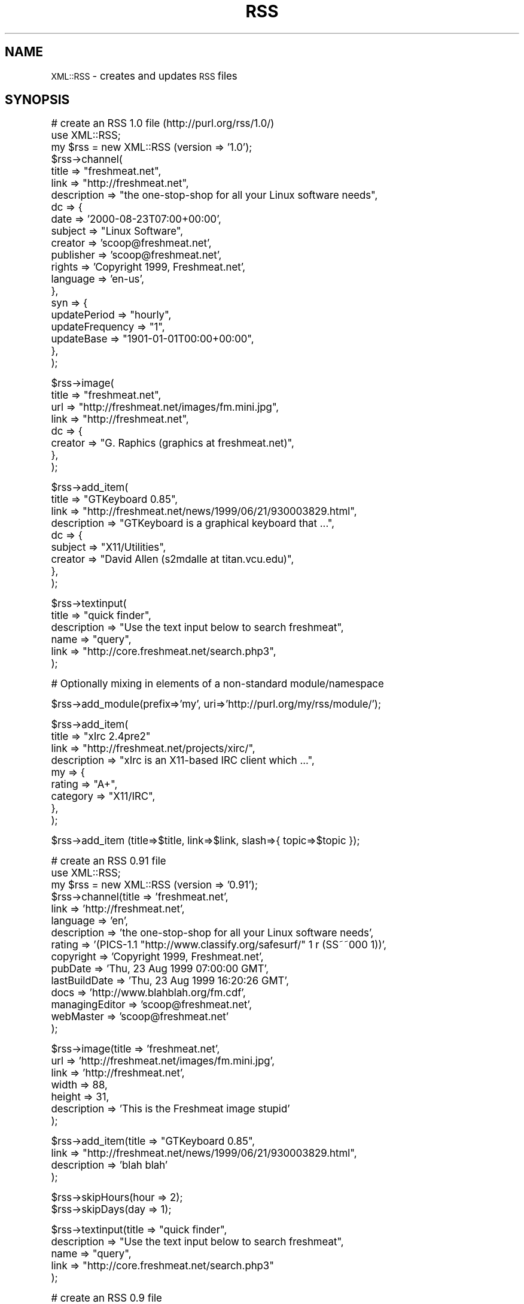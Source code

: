 .\" Automatically generated by Pod::Man version 1.15
.\" Mon Apr 23 13:56:06 2001
.\"
.\" Standard preamble:
.\" ======================================================================
.de Sh \" Subsection heading
.br
.if t .Sp
.ne 5
.PP
\fB\\$1\fR
.PP
..
.de Sp \" Vertical space (when we can't use .PP)
.if t .sp .5v
.if n .sp
..
.de Ip \" List item
.br
.ie \\n(.$>=3 .ne \\$3
.el .ne 3
.IP "\\$1" \\$2
..
.de Vb \" Begin verbatim text
.ft CW
.nf
.ne \\$1
..
.de Ve \" End verbatim text
.ft R

.fi
..
.\" Set up some character translations and predefined strings.  \*(-- will
.\" give an unbreakable dash, \*(PI will give pi, \*(L" will give a left
.\" double quote, and \*(R" will give a right double quote.  | will give a
.\" real vertical bar.  \*(C+ will give a nicer C++.  Capital omega is used
.\" to do unbreakable dashes and therefore won't be available.  \*(C` and
.\" \*(C' expand to `' in nroff, nothing in troff, for use with C<>
.tr \(*W-|\(bv\*(Tr
.ds C+ C\v'-.1v'\h'-1p'\s-2+\h'-1p'+\s0\v'.1v'\h'-1p'
.ie n \{\
.    ds -- \(*W-
.    ds PI pi
.    if (\n(.H=4u)&(1m=24u) .ds -- \(*W\h'-12u'\(*W\h'-12u'-\" diablo 10 pitch
.    if (\n(.H=4u)&(1m=20u) .ds -- \(*W\h'-12u'\(*W\h'-8u'-\"  diablo 12 pitch
.    ds L" ""
.    ds R" ""
.    ds C` ""
.    ds C' ""
'br\}
.el\{\
.    ds -- \|\(em\|
.    ds PI \(*p
.    ds L" ``
.    ds R" ''
'br\}
.\"
.\" If the F register is turned on, we'll generate index entries on stderr
.\" for titles (.TH), headers (.SH), subsections (.Sh), items (.Ip), and
.\" index entries marked with X<> in POD.  Of course, you'll have to process
.\" the output yourself in some meaningful fashion.
.if \nF \{\
.    de IX
.    tm Index:\\$1\t\\n%\t"\\$2"
..
.    nr % 0
.    rr F
.\}
.\"
.\" For nroff, turn off justification.  Always turn off hyphenation; it
.\" makes way too many mistakes in technical documents.
.hy 0
.if n .na
.\"
.\" Accent mark definitions (@(#)ms.acc 1.5 88/02/08 SMI; from UCB 4.2).
.\" Fear.  Run.  Save yourself.  No user-serviceable parts.
.bd B 3
.    \" fudge factors for nroff and troff
.if n \{\
.    ds #H 0
.    ds #V .8m
.    ds #F .3m
.    ds #[ \f1
.    ds #] \fP
.\}
.if t \{\
.    ds #H ((1u-(\\\\n(.fu%2u))*.13m)
.    ds #V .6m
.    ds #F 0
.    ds #[ \&
.    ds #] \&
.\}
.    \" simple accents for nroff and troff
.if n \{\
.    ds ' \&
.    ds ` \&
.    ds ^ \&
.    ds , \&
.    ds ~ ~
.    ds /
.\}
.if t \{\
.    ds ' \\k:\h'-(\\n(.wu*8/10-\*(#H)'\'\h"|\\n:u"
.    ds ` \\k:\h'-(\\n(.wu*8/10-\*(#H)'\`\h'|\\n:u'
.    ds ^ \\k:\h'-(\\n(.wu*10/11-\*(#H)'^\h'|\\n:u'
.    ds , \\k:\h'-(\\n(.wu*8/10)',\h'|\\n:u'
.    ds ~ \\k:\h'-(\\n(.wu-\*(#H-.1m)'~\h'|\\n:u'
.    ds / \\k:\h'-(\\n(.wu*8/10-\*(#H)'\z\(sl\h'|\\n:u'
.\}
.    \" troff and (daisy-wheel) nroff accents
.ds : \\k:\h'-(\\n(.wu*8/10-\*(#H+.1m+\*(#F)'\v'-\*(#V'\z.\h'.2m+\*(#F'.\h'|\\n:u'\v'\*(#V'
.ds 8 \h'\*(#H'\(*b\h'-\*(#H'
.ds o \\k:\h'-(\\n(.wu+\w'\(de'u-\*(#H)/2u'\v'-.3n'\*(#[\z\(de\v'.3n'\h'|\\n:u'\*(#]
.ds d- \h'\*(#H'\(pd\h'-\w'~'u'\v'-.25m'\f2\(hy\fP\v'.25m'\h'-\*(#H'
.ds D- D\\k:\h'-\w'D'u'\v'-.11m'\z\(hy\v'.11m'\h'|\\n:u'
.ds th \*(#[\v'.3m'\s+1I\s-1\v'-.3m'\h'-(\w'I'u*2/3)'\s-1o\s+1\*(#]
.ds Th \*(#[\s+2I\s-2\h'-\w'I'u*3/5'\v'-.3m'o\v'.3m'\*(#]
.ds ae a\h'-(\w'a'u*4/10)'e
.ds Ae A\h'-(\w'A'u*4/10)'E
.    \" corrections for vroff
.if v .ds ~ \\k:\h'-(\\n(.wu*9/10-\*(#H)'\s-2\u~\d\s+2\h'|\\n:u'
.if v .ds ^ \\k:\h'-(\\n(.wu*10/11-\*(#H)'\v'-.4m'^\v'.4m'\h'|\\n:u'
.    \" for low resolution devices (crt and lpr)
.if \n(.H>23 .if \n(.V>19 \
\{\
.    ds : e
.    ds 8 ss
.    ds o a
.    ds d- d\h'-1'\(ga
.    ds D- D\h'-1'\(hy
.    ds th \o'bp'
.    ds Th \o'LP'
.    ds ae ae
.    ds Ae AE
.\}
.rm #[ #] #H #V #F C
.\" ======================================================================
.\"
.IX Title "RSS 3"
.TH RSS 3 "perl v5.6.1" "2001-03-17" "User Contributed Perl Documentation"
.UC
.SH "NAME"
\&\s-1XML::RSS\s0 \- creates and updates \s-1RSS\s0 files
.SH "SYNOPSIS"
.IX Header "SYNOPSIS"
.Vb 21
\& # create an RSS 1.0 file (http://purl.org/rss/1.0/)
\& use XML::RSS;
\& my $rss = new XML::RSS (version => '1.0');
\& $rss->channel(
\&   title        => "freshmeat.net",
\&   link         => "http://freshmeat.net",
\&   description  => "the one-stop-shop for all your Linux software needs",
\&   dc => {
\&     date       => '2000-08-23T07:00+00:00',
\&     subject    => "Linux Software",
\&     creator    => 'scoop@freshmeat.net',
\&     publisher  => 'scoop@freshmeat.net',
\&     rights     => 'Copyright 1999, Freshmeat.net',
\&     language   => 'en-us',
\&   },
\&   syn => {
\&     updatePeriod     => "hourly",
\&     updateFrequency  => "1",
\&     updateBase       => "1901-01-01T00:00+00:00",
\&   },
\& );
.Ve
.Vb 8
\& $rss->image(
\&   title  => "freshmeat.net",
\&   url    => "http://freshmeat.net/images/fm.mini.jpg",
\&   link   => "http://freshmeat.net",
\&   dc => {
\&     creator  => "G. Raphics (graphics at freshmeat.net)",
\&   },
\& );
.Ve
.Vb 9
\& $rss->add_item(
\&   title       => "GTKeyboard 0.85",  
\&   link        => "http://freshmeat.net/news/1999/06/21/930003829.html",
\&   description => "GTKeyboard is a graphical keyboard that ...",
\&   dc => {
\&     subject  => "X11/Utilities",
\&     creator  => "David Allen (s2mdalle at titan.vcu.edu)",
\&   },
\& );
.Ve
.Vb 6
\& $rss->textinput(
\&   title        => "quick finder",
\&   description  => "Use the text input below to search freshmeat",
\&   name         => "query",
\&   link         => "http://core.freshmeat.net/search.php3",
\& );
.Ve
.Vb 1
\& # Optionally mixing in elements of a non-standard module/namespace
.Ve
.Vb 1
\& $rss->add_module(prefix=>'my', uri=>'http://purl.org/my/rss/module/');
.Ve
.Vb 9
\& $rss->add_item(
\&   title       => "xIrc 2.4pre2" 
\&   link        => "http://freshmeat.net/projects/xirc/",
\&   description => "xIrc is an X11-based IRC client which ...",
\&   my => {
\&     rating    => "A+",
\&     category  => "X11/IRC",
\&   },
\& );
.Ve
.Vb 1
\&  $rss->add_item (title=>$title, link=>$link, slash=>{ topic=>$topic });
.Ve
.Vb 15
\& # create an RSS 0.91 file
\& use XML::RSS;
\& my $rss = new XML::RSS (version => '0.91');
\& $rss->channel(title          => 'freshmeat.net',
\&               link           => 'http://freshmeat.net',
\&               language       => 'en', 
\&               description    => 'the one-stop-shop for all your Linux software needs',
\&               rating         => '(PICS-1.1 "http://www.classify.org/safesurf/" 1 r (SS~~000 1))',
\&               copyright      => 'Copyright 1999, Freshmeat.net',
\&               pubDate        => 'Thu, 23 Aug 1999 07:00:00 GMT',
\&               lastBuildDate  => 'Thu, 23 Aug 1999 16:20:26 GMT',
\&               docs           => 'http://www.blahblah.org/fm.cdf',
\&               managingEditor => 'scoop@freshmeat.net',
\&               webMaster      => 'scoop@freshmeat.net'
\&               );
.Ve
.Vb 7
\& $rss->image(title       => 'freshmeat.net',
\&             url         => 'http://freshmeat.net/images/fm.mini.jpg',
\&             link        => 'http://freshmeat.net',
\&             width       => 88,
\&             height      => 31,
\&             description => 'This is the Freshmeat image stupid'
\&             );
.Ve
.Vb 4
\& $rss->add_item(title => "GTKeyboard 0.85",
\&                link  => "http://freshmeat.net/news/1999/06/21/930003829.html",
\&                description => 'blah blah'
\&                );
.Ve
.Vb 2
\& $rss->skipHours(hour => 2);
\& $rss->skipDays(day => 1);
.Ve
.Vb 5
\& $rss->textinput(title => "quick finder",
\&                 description => "Use the text input below to search freshmeat",
\&                 name  => "query",
\&                 link  => "http://core.freshmeat.net/search.php3"
\&                 );
.Ve
.Vb 7
\& # create an RSS 0.9 file
\& use XML::RSS;
\& my $rss = new XML::RSS (version => '0.9');
\& $rss->channel(title => "freshmeat.net",
\&               link  => "http://freshmeat.net",
\&               description => "the one-stop-shop for all your Linux software needs",
\&               );
.Ve
.Vb 4
\& $rss->image(title => "freshmeat.net",
\&             url   => "http://freshmeat.net/images/fm.mini.jpg",
\&             link  => "http://freshmeat.net"
\&             );
.Ve
.Vb 3
\& $rss->add_item(title => "GTKeyboard 0.85",
\&                link  => "http://freshmeat.net/news/1999/06/21/930003829.html"
\&                );
.Ve
.Vb 5
\& $rss->textinput(title => "quick finder",
\&                 description => "Use the text input below to search freshmeat",
\&                 name  => "query",
\&                 link  => "http://core.freshmeat.net/search.php3"
\&                 );
.Ve
.Vb 2
\& # print the RSS as a string
\& print $rss->as_string;
.Ve
.Vb 2
\& # or save it to a file
\& $rss->save("fm.rdf");
.Ve
.Vb 9
\& # insert an item into an RSS file and removes the oldest item if
\& # there are already 15 items
\& my $rss = new XML::RSS;
\& $rss->parsefile("fm.rdf");
\& pop(@{$rss->{'items'}}) if (@{$rss->{'items'}} == 15);
\& $rss->add_item(title => "MpegTV Player (mtv) 1.0.9.7",
\&                link  => "http://freshmeat.net/news/1999/06/21/930003958.html",
\&                mode  => 'insert'
\&                );
.Ve
.Vb 2
\& # parse a string instead of a file
\& $rss->parse($string);
.Ve
.Vb 5
\& # print the title and link of each RSS item
\& foreach my $item (@{$rss->{'items'}}) {
\&     print "title: $item->{'title'}\en";
\&     print "link: $item->{'link'}\en\en";
\& }
.Ve
.Vb 3
\& # output the RSS 0.9 or 0.91 file as RSS 1.0
\& $rss->{output} = '1.0';
\& print $rss->as_string;
.Ve
.SH "DESCRIPTION"
.IX Header "DESCRIPTION"
This module provides a basic framework for creating and maintaining 
\&\s-1RDF\s0 Site Summary (\s-1RSS\s0) files. This distribution also contains many 
examples that allow you to generate \s-1HTML\s0 from an \s-1RSS\s0, convert between
0.9, 0.91, and 1.0 version, and other nifty things. 
This might be helpful if you want to include news feeds on your Web 
site from sources like Slashot and Freshmeat or if you want to syndicate
your own content.
.PP
\&\s-1XML::RSS\s0 currently supports 0.9, 0.91, and 1.0 versions of \s-1RSS\s0.
See http://my.netscape.com/publish/help/mnn20/quickstart.html
for information on \s-1RSS\s0 0.91. See http://my.netscape.com/publish/help/
for \s-1RSS\s0 0.9. See http://purl.org/rss/1.0/ for \s-1RSS\s0 1.0.
.PP
\&\s-1RSS\s0 was originally developed by Netscape as the format for 
Netscape Netcenter channels, however, many Web sites have since
adopted it as a simple syndication format. With the advent of \s-1RSS\s0 1.0,
users are now able to syndication many different kinds of content
including news headlines, threaded measages, products catalogs, etc.
.SH "METHODS"
.IX Header "METHODS"
.Ip "new \s-1XML::RSS\s0 (version=>$version, encoding=>$encoding, output=>$output)" 4
.IX Item "new XML::RSS (version=>$version, encoding=>$encoding, output=>$output)"
Constructor for \s-1XML::RSS\s0. It returns a reference to an \s-1XML::RSS\s0 object.
You may also pass the \s-1RSS\s0 version and the \s-1XML\s0 encoding to use. The default
\&\fBversion\fR is 1.0. The default \fBencoding\fR is \s-1UTF-8\s0. You may also specify
the \fBoutput\fR format regarless of the input version. This comes in handy
when you want to convert \s-1RSS\s0 between versions. The \s-1XML::RSS\s0 modules
will convert between any of the formats.
.Ip "add_item (title=>$title, link=>$link, description=>$desc, mode=>$mode)" 4
.IX Item "add_item (title=>$title, link=>$link, description=>$desc, mode=>$mode)"
Adds an item to the \s-1XML::RSS\s0 object. \fBmode\fR and \fBdescription\fR are optional. 
The default \fBmode\fR 
is append, which adds the item to the end of the list. To insert an item, set the mode
to \fBinsert\fR. 
.Sp
The items are stored in the array @{$obj->{'items'}} where
\&\fB$obj\fR is a reference to an \s-1XML::RSS\s0 object.
.Ip "as_string;" 4
.IX Item "as_string;"
Returns a string containing the \s-1RSS\s0 for the \s-1XML::RSS\s0 object. 
.Ip "channel (title=>$title, link=>$link, description=>$desc, language=>$language, rating=>$rating, copyright=>$copyright, pubDate=>$pubDate, lastBuildDate=>$lastBuild, docs=>$docs, managingEditor=>$editor, webMaster=>$webMaster)" 4
.IX Item "channel (title=>$title, link=>$link, description=>$desc, language=>$language, rating=>$rating, copyright=>$copyright, pubDate=>$pubDate, lastBuildDate=>$lastBuild, docs=>$docs, managingEditor=>$editor, webMaster=>$webMaster)"
Channel information is required in \s-1RSS\s0. The \fBtitle\fR cannot
be more the 40 characters, the \fBlink\fR 500, and the \fBdescription\fR
500 when outputting \s-1RSS\s0 0.9. \fBtitle\fR, \fBlink\fR, and \fBdescription\fR, 
are required for \s-1RSS\s0 1.0. \fBlanguage\fR is required for \s-1RSS\s0 0.91.
The other parameters are optional for \s-1RSS\s0 0.91 and 1.0.
.Sp
To retreive the values of the channel, pass the name of the value
(title, link, or description) as the first and only argument
like so:
.Sp
$title = channel('title');
.Ip "image (title=>$title, url=>$url, link=>$link, width=>$width, height=>$height, description=>$desc)" 4
.IX Item "image (title=>$title, url=>$url, link=>$link, width=>$width, height=>$height, description=>$desc)"
Adding an image is not required. \fBurl\fR is the \s-1URL\s0 of the
image, \fBlink\fR is the \s-1URL\s0 the image is linked to. \fBtitle\fR, \fBurl\fR,
and \fBlink\fR parameters are required if you are going to
use an image in your \s-1RSS\s0 file. The remaining image elements are used
in \s-1RSS\s0 0.91 or optionally imported into \s-1RSS\s0 1.0 via the rss091 namespace.
.Sp
The method for retrieving the values for the image is the same as it
is for \fB\f(BIchannel()\fB\fR.
.Ip "parse ($string)" 4
.IX Item "parse ($string)"
Parses an \s-1RDF\s0 Site Summary which is passed into \fB\f(BIparse()\fB\fR as the first parameter.
.Ip "parsefile ($file)" 4
.IX Item "parsefile ($file)"
Same as \fB\f(BIparse()\fB\fR except it parses a file rather than a string.
.Ip "save ($file)" 4
.IX Item "save ($file)"
Saves the \s-1RSS\s0 to a specified file.
.Ip "skipHours (hour=>$hour)" 4
.IX Item "skipHours (hour=>$hour)"
Specifies the number of hours that a server should wait before retrieving
the \s-1RSS\s0 file. The \fBhour\fR parameter is required if the skipHours method
is used. This method is currently broken.
.Ip "skipDays (day=>$day)" 4
.IX Item "skipDays (day=>$day)"
Specified the number of days that a server should wait before retrieving
the \s-1RSS\s0 file. The \fBday\fR parameter is required if the skipDays method
is used. This method is currently broken.
.Ip "strict ($boolean)" 4
.IX Item "strict ($boolean)"
If it's set to 1, it will adhere to the lengths as specified
by Netscape Netcenter requirements. It's set to 0 by default.
Use it if the \s-1RSS\s0 file you're generating is for Netcenter.
strict will only work for \s-1RSS\s0 0.9 and 0.91. Do not use it for
\&\s-1RSS\s0 1.0.
.Ip "textinput (title=>$title, description=>$desc, name=>$name, link=>$link);" 4
.IX Item "textinput (title=>$title, description=>$desc, name=>$name, link=>$link);"
This \s-1RSS\s0 element is also optional. Using it allows users to submit a Query
to a program on a Web server via an \s-1HTML\s0 form. \fBname\fR is the \s-1HTML\s0 form name
and \fBlink\fR is the \s-1URL\s0 to the program. Content is submitted using the \s-1GET\s0
method.
.Sp
Access to the \fBtextinput\fR values is the the same as \fB\f(BIchannel()\fB\fR and 
\&\fB\f(BIimage()\fB\fR.
.Ip "add_module(prefix=>$prefix, uri=>$uri) Adds a module namespace declaration to the \s-1XML::RSS\s0 object, allowing you to add modularity outside of the the standard \s-1RSS\s0 1.0 modules.  At present, the standard modules Dublin Core (dc) and Syndication (syn) are predefined for your convenience." 4
.IX Item "add_module(prefix=>$prefix, uri=>$uri) Adds a module namespace declaration to the XML::RSS object, allowing you to add modularity outside of the the standard RSS 1.0 modules.  At present, the standard modules Dublin Core (dc) and Syndication (syn) are predefined for your convenience."
The modules are stored in the hash %{$obj->{'modules'}} where
\&\fB$obj\fR is a reference to an \s-1XML::RSS\s0 object.
.Sp
For more information on \s-1RSS\s0 1.0 Modules, read on.
.Sh "\s-1RSS\s0 1.0 \s-1MODULES\s0"
.IX Subsection "RSS 1.0 MODULES"
XML-Namespace-based modularization affords \s-1RSS\s0 1.0 compartmentalized 
extensibility.  The only modules that ship \*(L"in the box\*(R" with \s-1RSS\s0 1.0 
are Dublin Core (http://purl.org/rss/1.0/modules/dc/) and Syndication
(http://purl.org/rss/1.0/modules/syndication/).  Consult the appropriate 
module's documentation for further information. 
.Sp
Adding items from these modules in \s-1XML::RSS\s0 is as simple as adding other
attributes such as title, link, and description.  The only difference
is the compartmentalization of their key/value paris in a second-level 
hash.
.Sp
.Vb 1
\&  $rss->add_item (title=>$title, link=>$link, dc=>{ subject=>$subject, creator=>$creator });
.Ve
For elements of the Dublin Core module, use the key 'dc'.  For elements
of the Syndication module, 'syn'.  These are the prefixes used in
the \s-1RSS\s0 \s-1XML\s0 document itself.  They are associated with appropriate URI-based
namespaces:
.Sp
.Vb 2
\&  syn: http://purl.org/rss/1.0/modules/syndication/
\&  dc:  http://purl.org/dc/elements/1.1/
.Ve
Dublin Core elements may occur in channel, image, \fIitem\fR\|(s), and textinput 
\&\-\- albeit uncomming to find them under image and textinput.  Syndication 
elements are limited to the channel element.
.Sp
Access to module elements after parsing an \s-1RSS\s0 1.0 document using
\&\s-1XML::RSS\s0 is via either the prefix or namespace \s-1URI\s0 for your convenience.
.Sp
.Vb 1
\&  print $rss->{items}->[0]->{dc}->{subject};
.Ve
.Vb 1
\&  or
.Ve
.Vb 1
\&  print $rss->{items}->[0]->{'http://purl.org/dc/elements/1.1/'}->{subject};
.Ve
\&\s-1XML::RSS\s0 also has support for \*(L"non-standard\*(R" \s-1RSS\s0 1.0 modularization at
the channel, image, item, and textinput levels.  Parsing an \s-1RSS\s0 document
grabs any elements of other namespaces which might appear.  \s-1XML::RSS\s0
also allows the inclusion of arbitrary namespaces and associated elements 
when building  \s-1RSS\s0 documents.
.Sp
For example, to add elements of a made-up \*(L"My\*(R" module, first declare the 
namespace by associating a prefix with a \s-1URI:\s0
.Sp
.Vb 1
\&  $rss->add_module(prefix=>'my', uri=>'http://purl.org/my/rss/module/');
.Ve
Then proceed as usual:
.Sp
.Vb 1
\&  $rss->add_item (title=>$title, link=>$link, my=>{ rating=>$rating });
.Ve
Non-standard namespaces are not, however, currently accessible via a simple 
prefix; access them via their namespace \s-1URL\s0 like so:
.Sp
.Vb 1
\&  print $rss->{items}->[0]->{'http://purl.org/my/rss/module/'}->{rating};
.Ve
\&\s-1XML::RSS\s0 will continue to provide built-in support for standard \s-1RSS\s0 1.0
modules as they appear.
.SH "AUTHOR"
.IX Header "AUTHOR"
Jonathan Eisenzopf <eisen@pobox.com>
Rael Dornfest <rael@oreilly.com>
.SH "CREDITS"
.IX Header "CREDITS"
.Vb 5
\& Wojciech Zwiefka <wojtekz@cnt.pl>
\& Chris Nandor <pudge@pobox.com>
\& Jim Hebert <jim@cosource.com>
\& Randal Schwartz <merlyn@stonehenge.com>
\& rjp@browser.org
.Ve
.SH "SEE ALSO"
.IX Header "SEE ALSO"
\&\fIperl\fR\|(1), \s-1XML:\\fIs0:Parser\fR\|(3).
